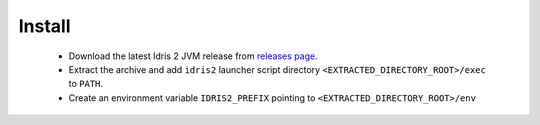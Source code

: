.. _general-install:

Install
=======

  * Download the latest Idris 2 JVM release from `releases page <https://github.com/mmhelloworld/idris-jvm/releases/latest>`_.
  * Extract the archive and add ``idris2`` launcher script directory ``<EXTRACTED_DIRECTORY_ROOT>/exec`` to ``PATH``.
  * Create an environment variable ``IDRIS2_PREFIX`` pointing to ``<EXTRACTED_DIRECTORY_ROOT>/env``
